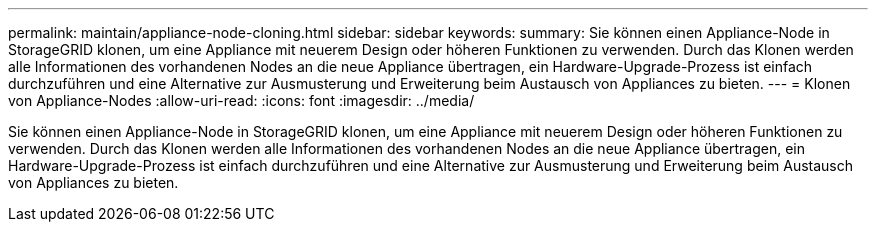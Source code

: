 ---
permalink: maintain/appliance-node-cloning.html 
sidebar: sidebar 
keywords:  
summary: Sie können einen Appliance-Node in StorageGRID klonen, um eine Appliance mit neuerem Design oder höheren Funktionen zu verwenden. Durch das Klonen werden alle Informationen des vorhandenen Nodes an die neue Appliance übertragen, ein Hardware-Upgrade-Prozess ist einfach durchzuführen und eine Alternative zur Ausmusterung und Erweiterung beim Austausch von Appliances zu bieten. 
---
= Klonen von Appliance-Nodes
:allow-uri-read: 
:icons: font
:imagesdir: ../media/


[role="lead"]
Sie können einen Appliance-Node in StorageGRID klonen, um eine Appliance mit neuerem Design oder höheren Funktionen zu verwenden. Durch das Klonen werden alle Informationen des vorhandenen Nodes an die neue Appliance übertragen, ein Hardware-Upgrade-Prozess ist einfach durchzuführen und eine Alternative zur Ausmusterung und Erweiterung beim Austausch von Appliances zu bieten.
